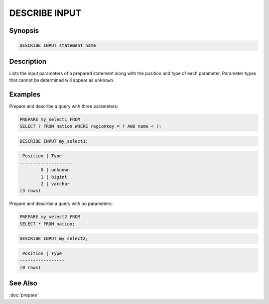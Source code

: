 ==============
DESCRIBE INPUT
==============

Synopsis
--------

.. code-block:: none

    DESCRIBE INPUT statement_name

Description
-----------

Lists the input parameters of a prepared statement along with the
position and type of each parameter. Parameter types that cannot be
determined will appear as ``unknown``.

Examples
--------

Prepare and describe a query with three parameters:

.. code-block:: sql

    PREPARE my_select1 FROM
    SELECT ? FROM nation WHERE regionkey = ? AND name < ?;

.. code-block:: sql

    DESCRIBE INPUT my_select1;

.. code-block:: none

     Position | Type
    --------------------
            0 | unknown
            1 | bigint
            2 | varchar
    (3 rows)

Prepare and describe a query with no parameters:

.. code-block:: sql

    PREPARE my_select2 FROM
    SELECT * FROM nation;

.. code-block:: sql

    DESCRIBE INPUT my_select2;

.. code-block:: none

     Position | Type
    -----------------
    (0 rows)

See Also
--------

:doc:`prepare`

